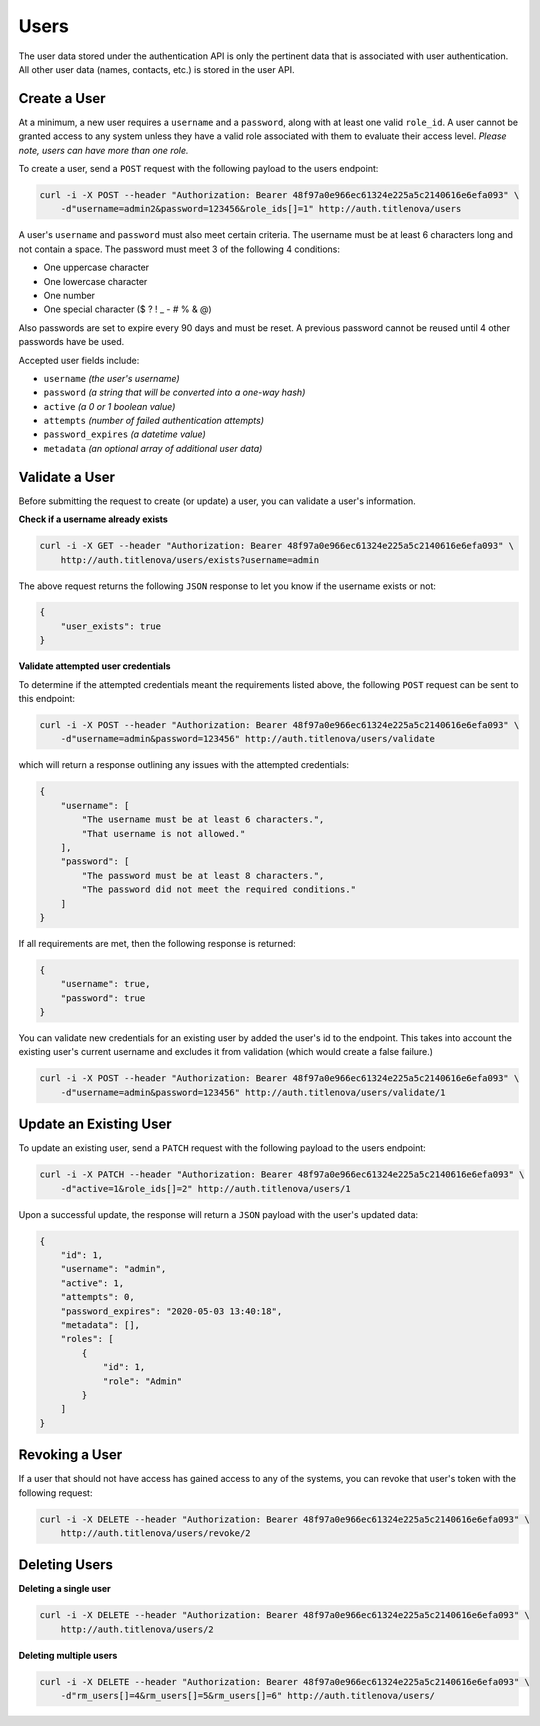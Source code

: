 Users
=====

The user data stored under the authentication API is only the pertinent data that is
associated with user authentication. All other user data (names, contacts, etc.) is
stored in the user API.

Create a User
-------------

At a minimum, a new user requires a ``username`` and a ``password``, along with at least
one valid ``role_id``. A user cannot be granted access to any system unless they have a valid
role associated with them to evaluate their access level. *Please note, users can have more
than one role.*

To create a user, send a ``POST`` request with the following payload to the users endpoint:

.. code-block:: bash

    curl -i -X POST --header "Authorization: Bearer 48f97a0e966ec61324e225a5c2140616e6efa093" \
        -d"username=admin2&password=123456&role_ids[]=1" http://auth.titlenova/users

A user's ``username`` and ``password`` must also meet certain criteria. The username must be
at least 6 characters long and not contain a space. The password must meet 3 of the following
4 conditions:

* One uppercase character
* One lowercase character
* One number
* One special character ($ ? ! _ - # % & @)

Also passwords are set to expire every 90 days and must be reset. A previous password cannot
be reused until 4 other passwords have be used.

Accepted user fields include:

* ``username``         *(the user's username)*
* ``password``         *(a string that will be converted into a one-way hash)*
* ``active``           *(a 0 or 1 boolean value)*
* ``attempts``         *(number of failed authentication attempts)*
* ``password_expires`` *(a datetime value)*
* ``metadata``         *(an optional array of additional user data)*

Validate a User
---------------

Before submitting the request to create (or update) a user, you can validate a user's information.

**Check if a username already exists**

.. code-block:: bash

    curl -i -X GET --header "Authorization: Bearer 48f97a0e966ec61324e225a5c2140616e6efa093" \
        http://auth.titlenova/users/exists?username=admin

The above request returns the following ``JSON`` response to let you know if the username exists or not:

.. code-block:: json

    {
        "user_exists": true
    }

**Validate attempted user credentials**

To determine if the attempted credentials meant the requirements listed above, the following ``POST``
request can be sent to this endpoint:

.. code-block:: bash

    curl -i -X POST --header "Authorization: Bearer 48f97a0e966ec61324e225a5c2140616e6efa093" \
        -d"username=admin&password=123456" http://auth.titlenova/users/validate

which will return a response outlining any issues with the attempted credentials:

.. code-block:: json

    {
        "username": [
            "The username must be at least 6 characters.",
            "That username is not allowed."
        ],
        "password": [
            "The password must be at least 8 characters.",
            "The password did not meet the required conditions."
        ]
    }

If all requirements are met, then the following response is returned:

.. code-block:: json

    {
        "username": true,
        "password": true
    }

You can validate new credentials for an existing user by added the user's id to the endpoint.
This takes into account the existing user's current username and excludes it from validation
(which would create a false failure.)

.. code-block:: bash

    curl -i -X POST --header "Authorization: Bearer 48f97a0e966ec61324e225a5c2140616e6efa093" \
        -d"username=admin&password=123456" http://auth.titlenova/users/validate/1

Update an Existing User
-----------------------

To update an existing user, send a ``PATCH`` request with the following payload to the users endpoint:

.. code-block:: bash

    curl -i -X PATCH --header "Authorization: Bearer 48f97a0e966ec61324e225a5c2140616e6efa093" \
        -d"active=1&role_ids[]=2" http://auth.titlenova/users/1

Upon a successful update, the response will return a ``JSON`` payload with the user's updated data:

.. code-block:: json

    {
        "id": 1,
        "username": "admin",
        "active": 1,
        "attempts": 0,
        "password_expires": "2020-05-03 13:40:18",
        "metadata": [],
        "roles": [
            {
                "id": 1,
                "role": "Admin"
            }
        ]
    }

Revoking a User
---------------

If a user that should not have access has gained access to any of the systems, you can revoke that user's
token with the following request:

.. code-block:: bash

    curl -i -X DELETE --header "Authorization: Bearer 48f97a0e966ec61324e225a5c2140616e6efa093" \
        http://auth.titlenova/users/revoke/2

Deleting Users
--------------

**Deleting a single user**

.. code-block:: bash

    curl -i -X DELETE --header "Authorization: Bearer 48f97a0e966ec61324e225a5c2140616e6efa093" \
        http://auth.titlenova/users/2

**Deleting multiple users**

.. code-block:: bash

    curl -i -X DELETE --header "Authorization: Bearer 48f97a0e966ec61324e225a5c2140616e6efa093" \
        -d"rm_users[]=4&rm_users[]=5&rm_users[]=6" http://auth.titlenova/users/


